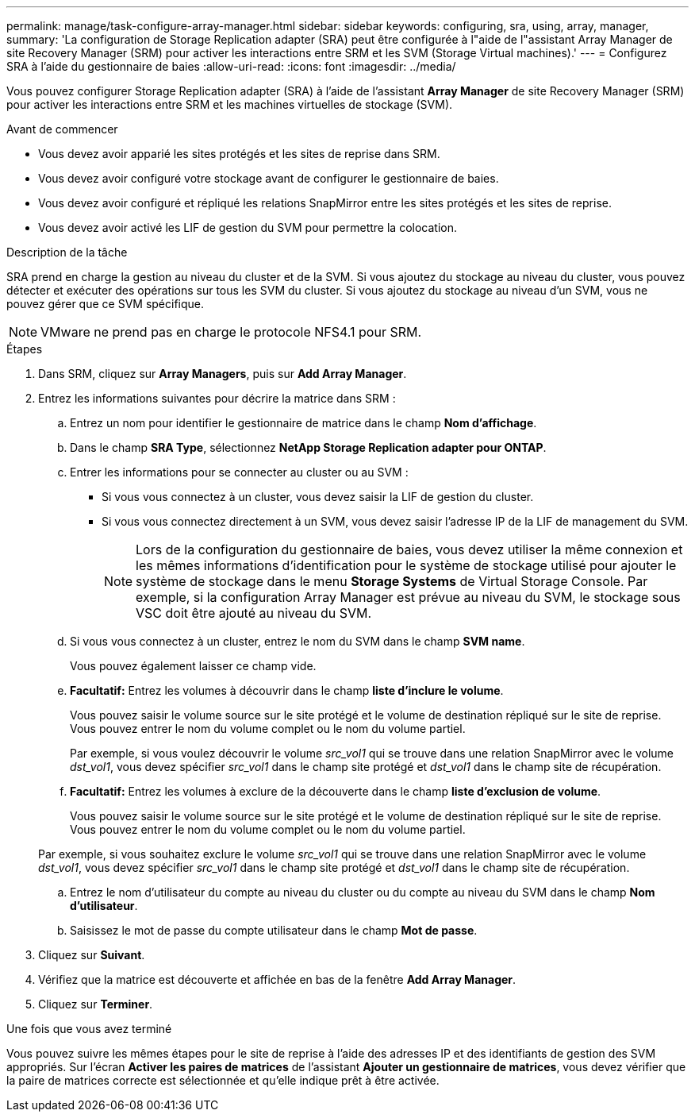 ---
permalink: manage/task-configure-array-manager.html 
sidebar: sidebar 
keywords: configuring, sra, using, array, manager, 
summary: 'La configuration de Storage Replication adapter (SRA) peut être configurée à l"aide de l"assistant Array Manager de site Recovery Manager (SRM) pour activer les interactions entre SRM et les SVM (Storage Virtual machines).' 
---
= Configurez SRA à l'aide du gestionnaire de baies
:allow-uri-read: 
:icons: font
:imagesdir: ../media/


[role="lead"]
Vous pouvez configurer Storage Replication adapter (SRA) à l'aide de l'assistant *Array Manager* de site Recovery Manager (SRM) pour activer les interactions entre SRM et les machines virtuelles de stockage (SVM).

.Avant de commencer
* Vous devez avoir apparié les sites protégés et les sites de reprise dans SRM.
* Vous devez avoir configuré votre stockage avant de configurer le gestionnaire de baies.
* Vous devez avoir configuré et répliqué les relations SnapMirror entre les sites protégés et les sites de reprise.
* Vous devez avoir activé les LIF de gestion du SVM pour permettre la colocation.


.Description de la tâche
SRA prend en charge la gestion au niveau du cluster et de la SVM. Si vous ajoutez du stockage au niveau du cluster, vous pouvez détecter et exécuter des opérations sur tous les SVM du cluster. Si vous ajoutez du stockage au niveau d'un SVM, vous ne pouvez gérer que ce SVM spécifique.

[NOTE]
====
VMware ne prend pas en charge le protocole NFS4.1 pour SRM.

====
.Étapes
. Dans SRM, cliquez sur *Array Managers*, puis sur *Add Array Manager*.
. Entrez les informations suivantes pour décrire la matrice dans SRM :
+
.. Entrez un nom pour identifier le gestionnaire de matrice dans le champ *Nom d'affichage*.
.. Dans le champ *SRA Type*, sélectionnez *NetApp Storage Replication adapter pour ONTAP*.
.. Entrer les informations pour se connecter au cluster ou au SVM :
+
*** Si vous vous connectez à un cluster, vous devez saisir la LIF de gestion du cluster.
*** Si vous vous connectez directement à un SVM, vous devez saisir l'adresse IP de la LIF de management du SVM.
+
[NOTE]
====
Lors de la configuration du gestionnaire de baies, vous devez utiliser la même connexion et les mêmes informations d'identification pour le système de stockage utilisé pour ajouter le système de stockage dans le menu *Storage Systems* de Virtual Storage Console. Par exemple, si la configuration Array Manager est prévue au niveau du SVM, le stockage sous VSC doit être ajouté au niveau du SVM.

====


.. Si vous vous connectez à un cluster, entrez le nom du SVM dans le champ *SVM name*.
+
Vous pouvez également laisser ce champ vide.

.. *Facultatif:* Entrez les volumes à découvrir dans le champ *liste d'inclure le volume*.
+
Vous pouvez saisir le volume source sur le site protégé et le volume de destination répliqué sur le site de reprise. Vous pouvez entrer le nom du volume complet ou le nom du volume partiel.

+
Par exemple, si vous voulez découvrir le volume _src_vol1_ qui se trouve dans une relation SnapMirror avec le volume _dst_vol1_, vous devez spécifier _src_vol1_ dans le champ site protégé et _dst_vol1_ dans le champ site de récupération.

.. *Facultatif:* Entrez les volumes à exclure de la découverte dans le champ *liste d'exclusion de volume*.
+
Vous pouvez saisir le volume source sur le site protégé et le volume de destination répliqué sur le site de reprise. Vous pouvez entrer le nom du volume complet ou le nom du volume partiel.

+
Par exemple, si vous souhaitez exclure le volume _src_vol1_ qui se trouve dans une relation SnapMirror avec le volume _dst_vol1_, vous devez spécifier _src_vol1_ dans le champ site protégé et _dst_vol1_ dans le champ site de récupération.

.. Entrez le nom d'utilisateur du compte au niveau du cluster ou du compte au niveau du SVM dans le champ *Nom d'utilisateur*.
.. Saisissez le mot de passe du compte utilisateur dans le champ *Mot de passe*.


. Cliquez sur *Suivant*.
. Vérifiez que la matrice est découverte et affichée en bas de la fenêtre *Add Array Manager*.
. Cliquez sur *Terminer*.


.Une fois que vous avez terminé
Vous pouvez suivre les mêmes étapes pour le site de reprise à l'aide des adresses IP et des identifiants de gestion des SVM appropriés. Sur l'écran *Activer les paires de matrices* de l'assistant *Ajouter un gestionnaire de matrices*, vous devez vérifier que la paire de matrices correcte est sélectionnée et qu'elle indique prêt à être activée.
